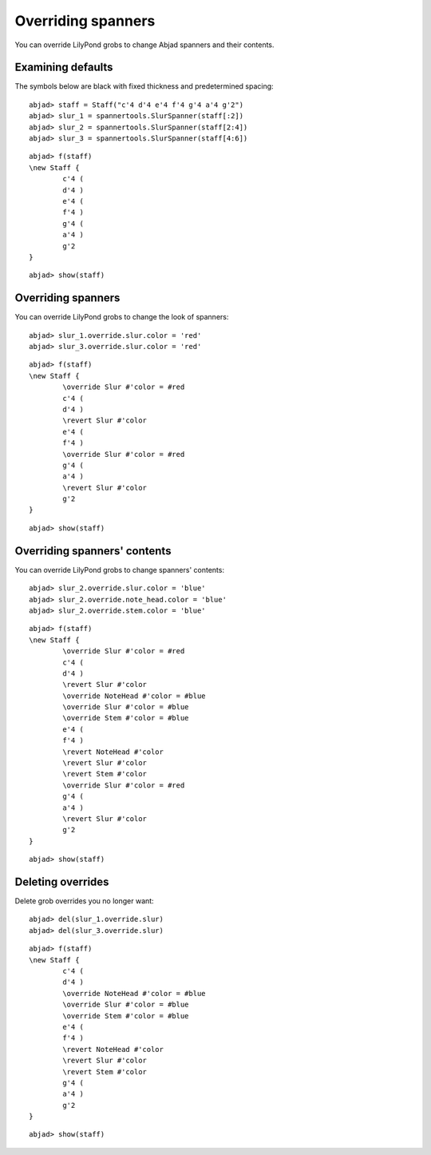 Overriding spanners
===================

You can override LilyPond grobs to change Abjad spanners and their contents.

Examining defaults
------------------

The symbols below are black with fixed thickness and predetermined spacing:

::

	abjad> staff = Staff("c'4 d'4 e'4 f'4 g'4 a'4 g'2")
	abjad> slur_1 = spannertools.SlurSpanner(staff[:2])
	abjad> slur_2 = spannertools.SlurSpanner(staff[2:4])
	abjad> slur_3 = spannertools.SlurSpanner(staff[4:6])


::

	abjad> f(staff)
	\new Staff {
		c'4 (
		d'4 )
		e'4 (
		f'4 )
		g'4 (
		a'4 )
		g'2
	}


::

	abjad> show(staff)

.. image:: images/example-1.png


Overriding spanners
-------------------

You can override LilyPond grobs to change the look of spanners:

::

	abjad> slur_1.override.slur.color = 'red'
	abjad> slur_3.override.slur.color = 'red'


::

	abjad> f(staff)
	\new Staff {
		\override Slur #'color = #red
		c'4 (
		d'4 )
		\revert Slur #'color
		e'4 (
		f'4 )
		\override Slur #'color = #red
		g'4 (
		a'4 )
		\revert Slur #'color
		g'2
	}


::

	abjad> show(staff)

.. image:: images/example-2.png

Overriding spanners' contents
-----------------------------

You can override LilyPond grobs to change spanners' contents:

::

	abjad> slur_2.override.slur.color = 'blue'
	abjad> slur_2.override.note_head.color = 'blue'
	abjad> slur_2.override.stem.color = 'blue'


::

	abjad> f(staff)
	\new Staff {
		\override Slur #'color = #red
		c'4 (
		d'4 )
		\revert Slur #'color
		\override NoteHead #'color = #blue
		\override Slur #'color = #blue
		\override Stem #'color = #blue
		e'4 (
		f'4 )
		\revert NoteHead #'color
		\revert Slur #'color
		\revert Stem #'color
		\override Slur #'color = #red
		g'4 (
		a'4 )
		\revert Slur #'color
		g'2
	}


::

	abjad> show(staff)

.. image:: images/example-3.png

Deleting overrides
------------------

Delete grob overrides you no longer want:

::

	abjad> del(slur_1.override.slur)
	abjad> del(slur_3.override.slur)


::

	abjad> f(staff)
	\new Staff {
		c'4 (
		d'4 )
		\override NoteHead #'color = #blue
		\override Slur #'color = #blue
		\override Stem #'color = #blue
		e'4 (
		f'4 )
		\revert NoteHead #'color
		\revert Slur #'color
		\revert Stem #'color
		g'4 (
		a'4 )
		g'2
	}


::

	abjad> show(staff)

.. image:: images/example-4.png
